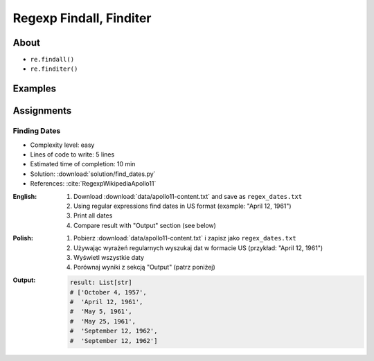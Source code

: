 ************************
Regexp Findall, Finditer
************************


About
=====
* ``re.findall()``
* ``re.finditer()``


Examples
========
.. code-block:: python
    :caption: Usage of ``re.findall()`` and ``re.finditer()``

    import re


    PATTERN = r'[A-Z]{2,10}-[0-9]{1,6}'
    DATA = 'MYPROJ-1337, MYPROJ-997 removed obsolete comments'

    re.findall(PATTERN, DATA)
    # ['MYPROJ-1337', 'MYPROJ-997']

.. code-block:: python
    :caption: Finding All Adverbs

    import re


    TEXT = 'He was carefully disguised but captured quickly by police.'
    ADVERBS = r'\w+ly'

    re.findall(ADVERBS, TEXT)
    # ['carefully', 'quickly']


Assignments
===========

Finding Dates
-------------
* Complexity level: easy
* Lines of code to write: 5 lines
* Estimated time of completion: 10 min
* Solution: :download:`solution/find_dates.py`
* References: :cite:`RegexpWikipediaApollo11`

:English:
    #. Download :download:`data/apollo11-content.txt` and save as ``regex_dates.txt``
    #. Using regular expressions find dates in US format (example: "April 12, 1961")
    #. Print all dates
    #. Compare result with "Output" section (see below)

:Polish:
    #. Pobierz :download:`data/apollo11-content.txt` i zapisz jako ``regex_dates.txt``
    #. Używając wyrażeń regularnych wyszukaj dat w formacie US (przykład: "April 12, 1961")
    #. Wyświetl wszystkie daty
    #. Porównaj wyniki z sekcją "Output" (patrz poniżej)

:Output:
    .. code-block:: python

        result: List[str]
        # ['October 4, 1957',
        #  'April 12, 1961',
        #  'May 5, 1961',
        #  'May 25, 1961',
        #  'September 12, 1962',
        #  'September 12, 1962']
